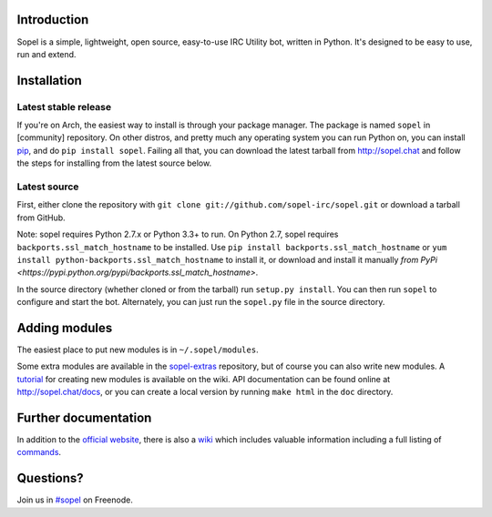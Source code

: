 |version| |build| |issues| |coverage-status| |license|

Introduction
------------

Sopel is a simple, lightweight, open source, easy-to-use IRC Utility bot,
written in Python. It's designed to be easy to use, run and extend.

Installation
------------

Latest stable release
=====================
If you're on Arch, the easiest way to install is through your package
manager. The package is named ``sopel`` in [community] repository. On other
distros, and pretty much any operating system you can run Python on, you can
install `pip <https://pypi.python.org/pypi/pip/>`_, and do ``pip install
sopel``. Failing all that, you can download the latest tarball from
http://sopel.chat and follow the steps for installing from the latest
source below.

Latest source
=============
First, either clone the repository with ``git clone
git://github.com/sopel-irc/sopel.git`` or download a tarball from GitHub.

Note: sopel requires Python 2.7.x or Python 3.3+ to run. On Python 2.7,
sopel requires ``backports.ssl_match_hostname`` to be installed. Use
``pip install backports.ssl_match_hostname`` or ``yum install python-backports.ssl_match_hostname`` to install it,
or download and install it manually `from PyPi <https://pypi.python.org/pypi/backports.ssl_match_hostname>`.

In the source directory (whether cloned or from the tarball) run
``setup.py install``. You can then run ``sopel`` to configure and start the
bot. Alternately, you can just run the ``sopel.py`` file in the source
directory.

Adding modules
--------------
The easiest place to put new modules is in ``~/.sopel/modules``.

Some extra modules are available in the
`sopel-extras <https://github.com/sopel-irc/sopel-extras>`_ repository, but of
course you can also write new modules. A `tutorial <https://github.com/sopel-irc/sopel/wiki/Sopel-tutorial,-Part-2>`_
for creating new modules is available on the wiki.
API documentation can be found online at http://sopel.chat/docs, or
you can create a local version by running ``make html`` in the ``doc``
directory.

Further documentation
---------------------

In addition to the `official website <http://sopel.chat>`_, there is also a
`wiki <http://github.com/sopel-irc/sopel/wiki>`_ which includes valuable
information including a full listing of
`commands <https://github.com/sopel-irc/sopel/wiki/Commands>`_.

Questions?
----------

Join us in `#sopel <irc://irc.freenode.net/#sopel>`_ on Freenode.

.. |version| image:: https://img.shields.io/pypi/v/sopel.svg
   :target: https://pypi.python.org/pypi/sopel
.. |build| image:: https://travis-ci.org/sopel-irc/sopel.svg?branch=master
   :target: https://travis-ci.org/sopel-irc/sopel
.. |issues| image:: https://img.shields.io/github/issues/sopel-irc/sopel.svg
   :target: https://github.com/sopel-irc/issues
.. |coverage-status| image:: https://coveralls.io/repos/github/sopel-irc/sopel/badge.svg?branch=master
   :target: https://coveralls.io/github/sopel-irc/sopel?branch=master
.. |license| image:: https://img.shields.io/pypi/l/sopel.svg
   :target: https://github.com/sopel-irc/sopel/blob/master/COPYING
